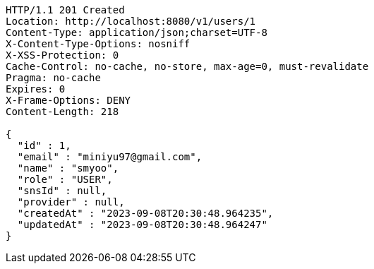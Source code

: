 [source,http,options="nowrap"]
----
HTTP/1.1 201 Created
Location: http://localhost:8080/v1/users/1
Content-Type: application/json;charset=UTF-8
X-Content-Type-Options: nosniff
X-XSS-Protection: 0
Cache-Control: no-cache, no-store, max-age=0, must-revalidate
Pragma: no-cache
Expires: 0
X-Frame-Options: DENY
Content-Length: 218

{
  "id" : 1,
  "email" : "miniyu97@gmail.com",
  "name" : "smyoo",
  "role" : "USER",
  "snsId" : null,
  "provider" : null,
  "createdAt" : "2023-09-08T20:30:48.964235",
  "updatedAt" : "2023-09-08T20:30:48.964247"
}
----